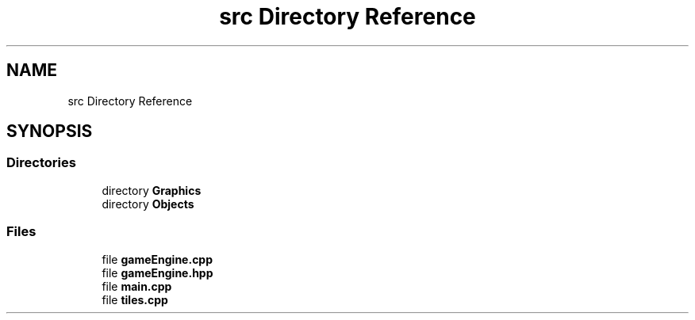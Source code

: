 .TH "src Directory Reference" 3 "Tower Defence" \" -*- nroff -*-
.ad l
.nh
.SH NAME
src Directory Reference
.SH SYNOPSIS
.br
.PP
.SS "Directories"

.in +1c
.ti -1c
.RI "directory \fBGraphics\fP"
.br
.ti -1c
.RI "directory \fBObjects\fP"
.br
.in -1c
.SS "Files"

.in +1c
.ti -1c
.RI "file \fBgameEngine\&.cpp\fP"
.br
.ti -1c
.RI "file \fBgameEngine\&.hpp\fP"
.br
.ti -1c
.RI "file \fBmain\&.cpp\fP"
.br
.ti -1c
.RI "file \fBtiles\&.cpp\fP"
.br
.in -1c
